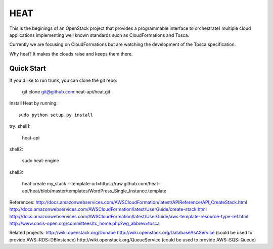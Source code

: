 ====
HEAT
====

This is the beginings of an OpenStack project that provides a programmable
interface to orchestrate1 multiple cloud applications implementing well
known standards such as CloudFormations and Tosca.

Currently we are focusing on CloudFormations but are watching the development
of the Tosca specification.

Why heat? It makes the clouds raise and keeps them there.

Quick Start
-----------

If you'd like to run trunk, you can clone the git repo:

    git clone git@github.com:heat-api/heat.git


Install Heat by running::

    sudo python setup.py install

try:
shell1:

    heat-api

shell2:

    sudo heat-engine

shell3:

    heat create my_stack --template-url=https://raw.github.com/heat-api/heat/blob/master/templates/WordPress_Single_Instance.template

References:
http://docs.amazonwebservices.com/AWSCloudFormation/latest/APIReference/API_CreateStack.html
http://docs.amazonwebservices.com/AWSCloudFormation/latest/UserGuide/create-stack.html
http://docs.amazonwebservices.com/AWSCloudFormation/latest/UserGuide/aws-template-resource-type-ref.html
http://www.oasis-open.org/committees/tc_home.php?wg_abbrev=tosca

Related projects:
http://wiki.openstack.org/Donabe
http://wiki.openstack.org/DatabaseAsAService (could be used to provide AWS::RDS::DBInstance)
http://wiki.openstack.org/QueueService (could be used to provide AWS::SQS::Queue)

